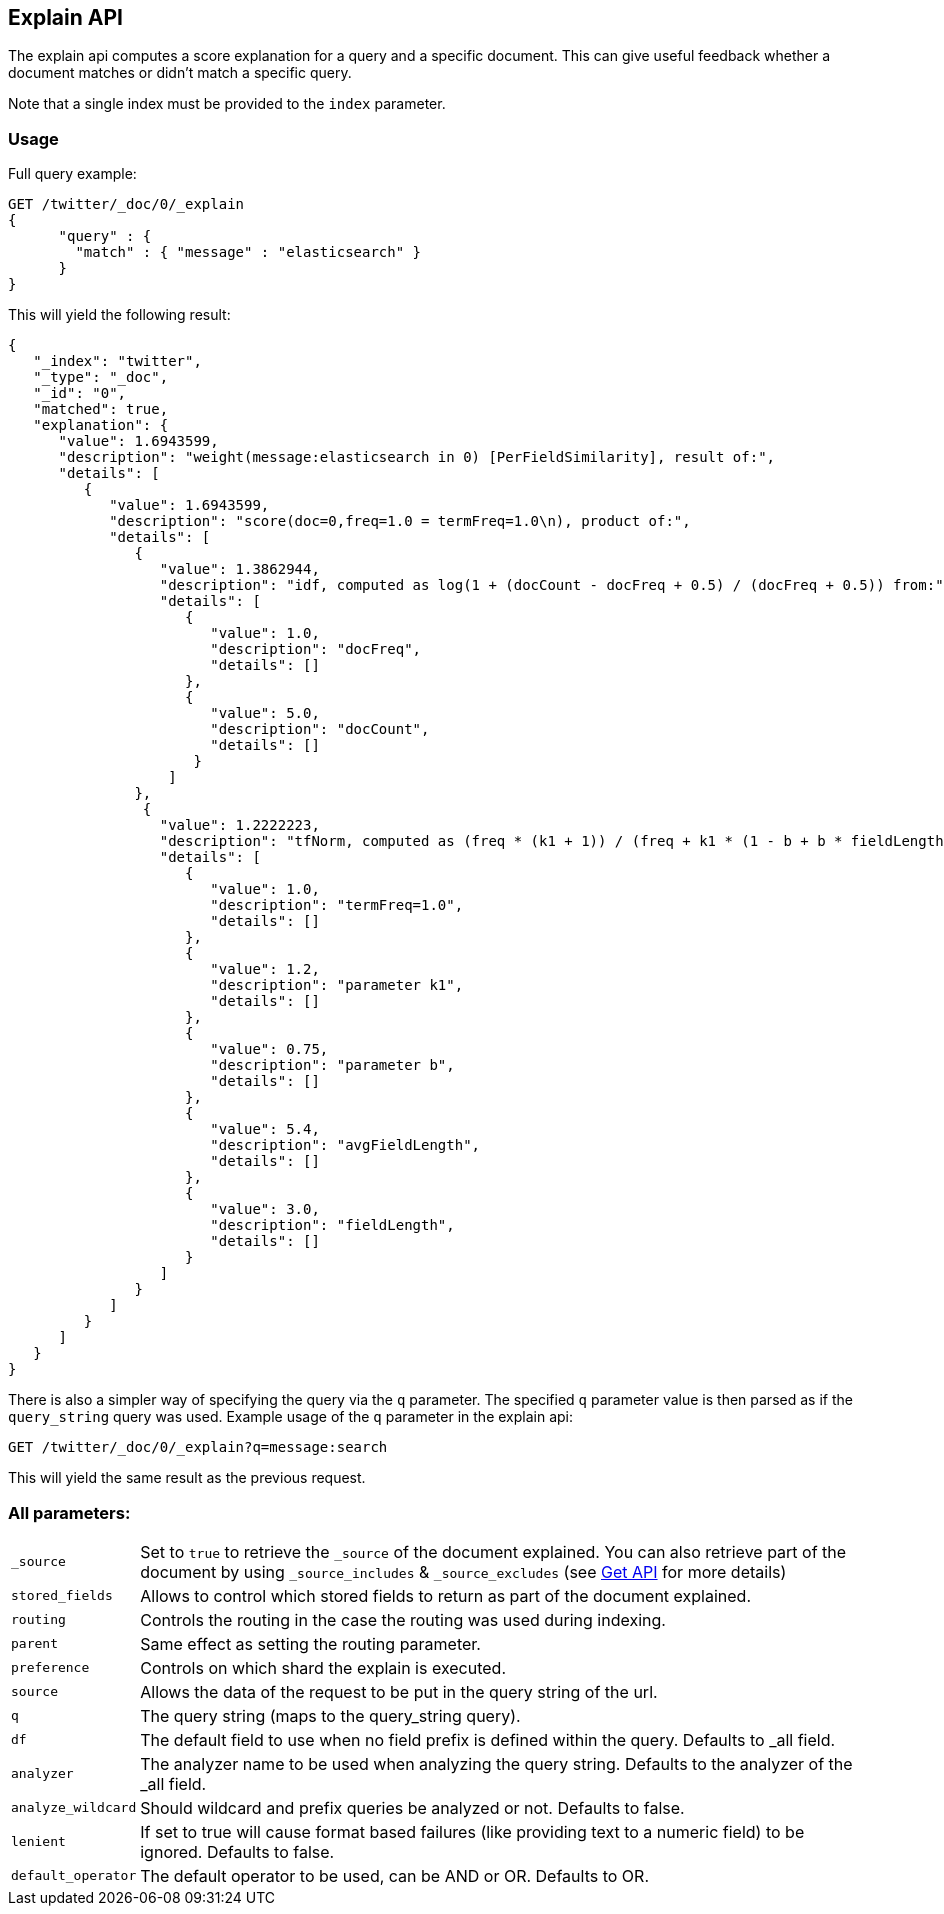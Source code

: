 [[search-explain]]
== Explain API

The explain api computes a score explanation for a query and a specific
document. This can give useful feedback whether a document matches or
didn't match a specific query.

Note that a single index must be provided to the `index` parameter.

[float]
=== Usage

Full query example:

[source,js]
--------------------------------------------------
GET /twitter/_doc/0/_explain
{
      "query" : {
        "match" : { "message" : "elasticsearch" }
      }
}
--------------------------------------------------
// CONSOLE
// TEST[setup:twitter]

This will yield the following result:

[source,js]
--------------------------------------------------
{
   "_index": "twitter",
   "_type": "_doc",
   "_id": "0",
   "matched": true,
   "explanation": {
      "value": 1.6943599,
      "description": "weight(message:elasticsearch in 0) [PerFieldSimilarity], result of:",
      "details": [
         {
            "value": 1.6943599,
            "description": "score(doc=0,freq=1.0 = termFreq=1.0\n), product of:",
            "details": [
               {
                  "value": 1.3862944,
                  "description": "idf, computed as log(1 + (docCount - docFreq + 0.5) / (docFreq + 0.5)) from:",
                  "details": [
                     {
                        "value": 1.0,
                        "description": "docFreq",
                        "details": []
                     },
                     {
                        "value": 5.0,
                        "description": "docCount",
                        "details": []
                      }
                   ]
               },
                {
                  "value": 1.2222223,
                  "description": "tfNorm, computed as (freq * (k1 + 1)) / (freq + k1 * (1 - b + b * fieldLength / avgFieldLength)) from:",
                  "details": [
                     {
                        "value": 1.0,
                        "description": "termFreq=1.0",
                        "details": []
                     },
                     {
                        "value": 1.2,
                        "description": "parameter k1",
                        "details": []
                     },
                     {
                        "value": 0.75,
                        "description": "parameter b",
                        "details": []
                     },
                     {
                        "value": 5.4,
                        "description": "avgFieldLength",
                        "details": []
                     },
                     {
                        "value": 3.0,
                        "description": "fieldLength",
                        "details": []
                     }
                  ]
               }
            ]
         }
      ]
   }
}
--------------------------------------------------
// TESTRESPONSE

There is also a simpler way of specifying the query via the `q`
parameter. The specified `q` parameter value is then parsed as if the
`query_string` query was used. Example usage of the `q` parameter in the
explain api:

[source,js]
--------------------------------------------------
GET /twitter/_doc/0/_explain?q=message:search
--------------------------------------------------
// CONSOLE
// TEST[setup:twitter]

This will yield the same result as the previous request.

[float]
=== All parameters:

[horizontal]
`_source`::

    Set to `true` to retrieve the `_source` of the document explained. You can also
    retrieve part of the document by using `_source_includes` & `_source_excludes` (see <<get-source-filtering,Get API>> for more details)

`stored_fields`::
    Allows to control which stored fields to return as part of the
    document explained.

`routing`::
    Controls the routing in the case the routing was used
    during indexing.

`parent`::
    Same effect as setting the routing parameter.

`preference`::
    Controls on which shard the explain is executed.

`source`::
    Allows the data of the request to be put in the query
    string of the url.

`q`::
    The query string (maps to the query_string query).

`df`::
    The default field to use when no field prefix is defined within
    the query. Defaults to _all field.

`analyzer`::
    The analyzer name to be used when analyzing the query
    string. Defaults to the analyzer of the _all field.

`analyze_wildcard`::
    Should wildcard and prefix queries be analyzed or
    not. Defaults to false.

`lenient`::
    If set to true will cause format based failures (like
    providing text to a numeric field) to be ignored. Defaults to false.

`default_operator`::
    The default operator to be used, can be AND or
    OR. Defaults to OR.
